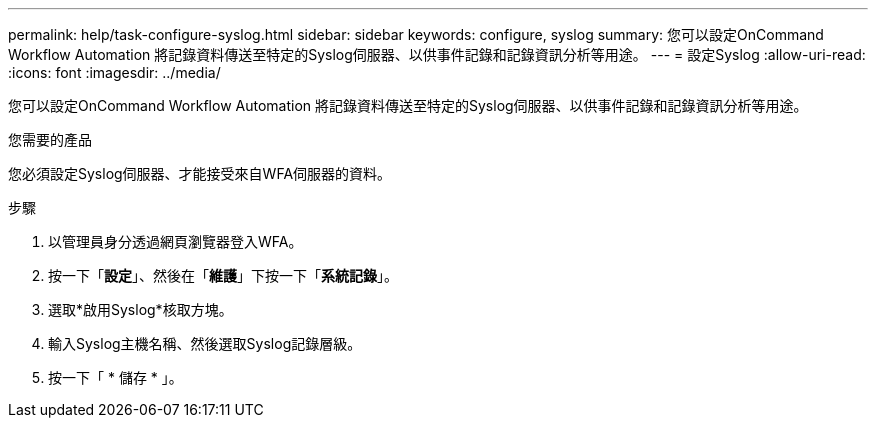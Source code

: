 ---
permalink: help/task-configure-syslog.html 
sidebar: sidebar 
keywords: configure, syslog 
summary: 您可以設定OnCommand Workflow Automation 將記錄資料傳送至特定的Syslog伺服器、以供事件記錄和記錄資訊分析等用途。 
---
= 設定Syslog
:allow-uri-read: 
:icons: font
:imagesdir: ../media/


[role="lead"]
您可以設定OnCommand Workflow Automation 將記錄資料傳送至特定的Syslog伺服器、以供事件記錄和記錄資訊分析等用途。

.您需要的產品
您必須設定Syslog伺服器、才能接受來自WFA伺服器的資料。

.步驟
. 以管理員身分透過網頁瀏覽器登入WFA。
. 按一下「*設定*」、然後在「*維護*」下按一下「*系統記錄*」。
. 選取*啟用Syslog*核取方塊。
. 輸入Syslog主機名稱、然後選取Syslog記錄層級。
. 按一下「 * 儲存 * 」。

